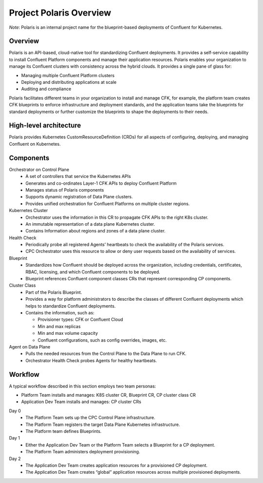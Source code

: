 ========================
Project Polaris Overview
========================

*Note*: Polaris is an internal project name for the blueprint-based deployments of
Confluent for Kubernetes. 
   
Overview
--------

Polaris is an API-based, cloud-native tool for standardizing Confluent
deployments. It provides a self-service capability to install Confluent Platform
components and manage their application resources. Polaris enables your
organization to manage its Confluent clusters with consistency across the hybrid
clouds. It provides a single pane of glass for:

* Managing multiple Confluent Platform clusters
* Deploying and distributing applications at scale
* Auditing and compliance

Polaris facilitates different teams in your organization to install and manage
CFK, for example, the platform team creates CFK blueprints to enforce
infrastructure and deployment standards, and the application teams take the
blueprints for standard deployments or further customize the blueprints to shape
the deployments to their needs.

High-level architecture
------------------------

Polaris provides Kubernetes CustomResourceDefinition (CRDs) for all aspects of
configuring, deploying, and managing Confluent on Kubernetes.

.. image:: images/tech-overview-1.png
   :scale: 100%

.. image:: images/tech-overview-2.png
   :scale: 100%

Components 
----------

Orchestrator on Control Plane
  * A set of controllers that service the Kubernetes APIs 
  * Generates and co-ordinates Layer-1 CFK APIs to deploy Confluent Platform
  * Manages status of Polaris components
  * Supports dynamic registration of Data Plane clusters.
  * Provides unified orchestration for Confluent Platforms on multiple cluster regions.


Kubernetes Cluster
  * Orchestrator uses the information in this CR to propagate CFK APIs to the right K8s cluster.
  * An immutable representation of a data plane Kubernetes cluster. 
  * Contains Information about regions and zones of a data plane cluster.

Health Check
  * Periodically probe all registered Agents’ heartbeats to check the availability of the Polaris services.
  * CPC Orchestrator uses this resource to allow or deny user requests based on the availability of services. 

Blueprint
  * Standardizes how Confluent should be deployed across the organization, including credentials, certificates, RBAC, licensing, and which Confluent components to be deployed.
  * Blueprint references Confluent component classes CRs that represent corresponding CP components.

Cluster Class
  * Part of the Polaris Blueprint.
  * Provides a way for platform administrators to describe the classes of different Confluent deployments which helps to standardize Confluent deployments.
  * Contains the information, such as:
  
    * Provisioner types: CFK or Confluent Cloud
    * Min and max replicas
    * Min and max volume capacity
    * Confluent configurations, such as config overrides, images, etc.

Agent on Data Plane
  * Pulls the needed resources from the Control Plane to the Data Plane to run CFK.
  * Orchestrator Health Check probes Agents for healthy heartbeats.

Workflow
--------

A typical workflow described in this section employs two team personas:

* Platform Team installs and manages: K8S cluster CR, Blueprint CR, CP cluster class CR

* Application Dev Team installs and manages: CP cluster CRs

Day 0
  * The Platform Team sets up the CPC Control Plane infrastructure.
  
  * The Platform Team registers the target Data Plane Kubernetes infrastructure.
  
  * The Platform team defines Blueprints.

Day 1
  * Either the Application Dev Team or the Platform Team selects a Blueprint for a CP deployment.
  
  * The Platform Team administers deployment provisioning.

Day 2
  * The Application Dev Team creates application resources for a provisioned CP deployment.

  * The Application Dev Team creates “global” application resources across multiple provisioned deployments.
